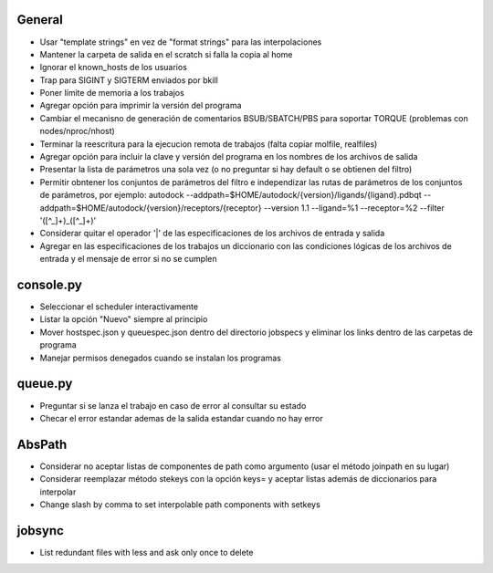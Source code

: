 General
-------
- Usar "template strings" en vez de "format strings" para las interpolaciones
- Mantener la carpeta de salida en el scratch si falla la copia al home
- Ignorar el known_hosts de los usuarios
- Trap para SIGINT y SIGTERM enviados por bkill
- Poner límite de memoria a los trabajos
- Agregar opción para imprimir la versión del programa
- Cambiar el mecanisno de generación de comentarios BSUB/SBATCH/PBS para soportar TORQUE (problemas con nodes/nproc/nhost)
- Terminar la reescritura para la ejecucion remota de trabajos (falta copiar molfile, realfiles)
- Agregar opción para incluir la clave y versión del programa en los nombres de los archivos de salida
- Presentar la lista de parámetros una sola vez (o no preguntar si hay default o se obtienen del filtro)
- Permitir obntener los conjuntos de parámetros del filtro e independizar las rutas de parámetros de los conjuntos de parámetros, por ejemplo: autodock --addpath=$HOME/autodock/{version}/ligands/{ligand}.pdbqt --addpath=$HOME/autodock/{version}/receptors/{receptor} --version 1.1 --ligand=%1 --receptor=%2 --filter '([^_]+)_([^_]+)'
- Considerar quitar el operador '|' de las especificaciones de los archivos de entrada y salida
- Agregar en las especificaciones de los trabajos un diccionario con las condiciones lógicas de los archivos de entrada y el mensaje de error si no se cumplen

console.py
----------
- Seleccionar el scheduler interactivamente
- Listar la opción "Nuevo" siempre al principio
- Mover hostspec.json y queuespec.json dentro del directorio jobspecs y eliminar los links dentro de las carpetas de programa
- Manejar permisos denegados cuando se instalan los programas

queue.py
----------
- Preguntar si se lanza el trabajo en caso de error al consultar su estado
- Checar el error estandar ademas de la salida estandar cuando no hay error

AbsPath
-------
- Considerar no aceptar listas de componentes de path como argumento (usar el método joinpath en su lugar)
- Considerar reemplazar método stekeys con la opción keys= y aceptar listas además de diccionarios para interpolar
- Change slash by comma to set interpolable path components with setkeys

jobsync
-------
- List redundant files with less and ask only once to delete
